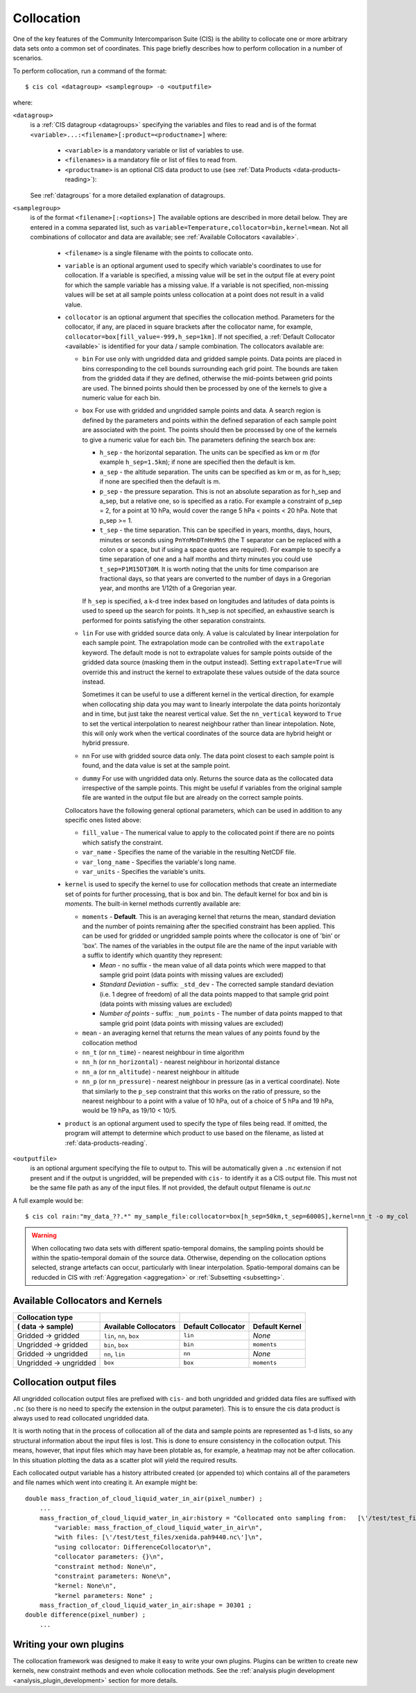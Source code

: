 .. |nbsp| unicode:: 0xA0 

===========
Collocation
===========

One of the key features of the Community Intercomparison Suite (CIS) is the ability to collocate one or
more arbitrary data sets onto a common set of coordinates. This page briefly describes how to perform collocation
in a number of scenarios.

To perform collocation, run a command of the format::

  $ cis col <datagroup> <samplegroup> -o <outputfile>

where:

``<datagroup>``
  is a :ref:`CIS datagroup <datagroups>` specifying the variables and files to read and is of the format
  ``<variable>...:<filename>[:product=<productname>]`` where:

    * ``<variable>`` is a mandatory variable or list of variables to use.
    * ``<filenames>`` is a mandatory file or list of files to read from.
    * ``<productname>`` is an optional CIS data product to use (see :ref:`Data Products <data-products-reading>`):

  See :ref:`datagroups` for a more detailed explanation of datagroups.

``<samplegroup>``
  is of the format ``<filename>[:<options>]`` The available options are described in more detail below. They are entered
  in a comma separated list, such as ``variable=Temperature,collocator=bin,kernel=mean``. Not all combinations of
  collocator and data are available; see :ref:`Available Collocators <available>`.

    * ``<filename>`` is a single filename with the points to collocate onto.

    * ``variable`` is an optional argument used to specify which variable's coordinates to use for collocation.
      If a variable is specified, a missing value will be set in the output file at every point for which the sample
      variable has a missing value. If a variable is not specified, non-missing values will be set at all sample points
      unless collocation at a point does not result in a valid value.

    * ``collocator`` is an optional argument that specifies the collocation method. Parameters for the collocator, if any,
      are placed in square brackets after the collocator name, for example, ``collocator=box[fill_value=-999,h_sep=1km]``.
      If not specified, a :ref:`Default Collocator <available>` is identified for your data / sample combination.
      The collocators available are:

      * ``bin`` For use only with ungridded data and gridded sample points. Data points are placed in bins corresponding
        to the cell bounds surrounding each grid point. The bounds are taken from the gridded data if they are defined,
        otherwise the mid-points between grid points are used. The binned points should then be processed by one of the
        kernels to give a numeric value for each bin.

      * ``box`` For use with gridded and ungridded sample points and data. A search region is defined by the parameters
        and points within the defined separation of each sample point are associated with the point. The points should
        then be processed by one of the kernels to give a numeric value for each bin. The parameters defining the search box are:

        * ``h_sep`` - the horizontal separation. The units can be specified as km or m (for example ``h_sep=1.5km``); if
          none are specified then the default is km.
        * ``a_sep`` - the altitude separation. The units can be specified as km or m, as for h_sep; if none are specified
          then the default is m.
        * ``p_sep`` - the pressure separation. This is not an absolute separation as for h_sep and a_sep, but a relative
          one, so is specified as a ratio. For example a constraint of p_sep = 2, for a point at 10 hPa, would cover the
          range 5 hPa < points < 20 hPa. Note that p_sep >= 1.
        * ``t_sep`` - the time separation. This can be specified in years, months, days, hours, minutes or seconds using
          ``PnYnMnDTnHnMnS`` (the T separator can be replaced with a colon or a space, but if using a space quotes are
          required). For example to specify a time separation of one and a half months and thirty minutes you could use
          ``t_sep=P1M15DT30M``. It is worth noting that the units for time comparison are fractional days, so that
          years are converted to the number of days in a Gregorian year, and months are 1/12th of a Gregorian year.

        If ``h_sep`` is specified, a k-d tree index based on longitudes and latitudes of data points is used to speed up
        the search for points. It h_sep is not specified, an exhaustive search is performed for points satisfying the
        other separation constraints.

      * ``lin`` For use with gridded source data only. A value is calculated by linear interpolation for each sample point.
        The extrapolation mode can be controlled with the ``extrapolate`` keyword. The default mode is not to extrapolate values
        for sample points outside of the gridded data source (masking them in the output instead). Setting ``extrapolate=True``
        will override this and instruct the kernel to extrapolate these values outside of the data source instead.

        Sometimes it can be useful to use a different kernel in the vertical direction, for example when collocating
        ship data you may want to linearly interpolate the data points horizontaly and in time, but just take the
        nearest vertical value. Set the ``nn_vertical`` keyword to ``True`` to set the vertical interpolation to
        nearest neighbour rather than linear intepolation. Note, this will only work when the vertical coordinates of
        the source data are hybrid height or hybrid pressure.

      * ``nn`` For use with gridded source data only. The data point closest to each sample point is found, and the
        data value is set at the sample point.

      * ``dummy`` For use with ungridded data only. Returns the source data as the collocated data irrespective of the
        sample points. This might be useful if variables from the original sample file are wanted in the output file but
        are already on the correct sample points.

      Collocators have the following general optional parameters, which can be used in addition to any specific ones listed above:

      * ``fill_value`` - The numerical value to apply to the collocated point if there are no points which satisfy the constraint.
      * ``var_name`` - Specifies the name of the variable in the resulting NetCDF file.
      * ``var_long_name`` - Specifies the variable's long name.
      * ``var_units`` - Specifies the variable's units.

    * ``kernel`` is used to specify the kernel to use for collocation methods that create an intermediate set of points for
      further processing, that is box and bin. The default kernel for box and bin is *moments*. The built-in kernel
      methods currently available are:

      * ``moments`` - **Default**. This is an averaging kernel that returns the mean, standard deviation and the number of points remaining after
        the specified constraint has been applied. This can be used for gridded or ungridded sample points where the
        collocator is one of 'bin' or 'box'. The names of the variables in the output file are the name of the input
        variable with a suffix to identify which quantity they represent:

        * *Mean* - no suffix - the mean value of all data points which were mapped to that sample grid point
          (data points with missing values are excluded)

        * *Standard Deviation* - suffix: ``_std_dev`` - The corrected sample standard deviation (i.e. 1 degree of
          freedom) of all the data points mapped to that sample grid point (data points with missing values are excluded)

        * *Number of points* - suffix: ``_num_points`` - The number of data points mapped to that sample grid point
          (data points with missing values are excluded)

      * ``mean`` - an averaging kernel that returns the mean values of any points found by the collocation method
      * ``nn_t`` (or ``nn_time``) - nearest neighbour in time algorithm
      * ``nn_h`` (or ``nn_horizontal``) - nearest neighbour in horizontal distance
      * ``nn_a`` (or ``nn_altitude``) - nearest neighbour in altitude
      * ``nn_p`` (or ``nn_pressure``) - nearest neighbour in pressure (as in a vertical coordinate). Note that similarly to the
        ``p_sep`` constraint that this works on the ratio of pressure, so the nearest neighbour to a point with a value of
        10 hPa, out of a choice of 5 hPa and 19 hPa, would be 19 hPa, as 19/10 < 10/5.

    * ``product`` is an optional argument used to specify the type of files being read. If omitted, the program will
      attempt to determine which product to use based on the filename, as listed at :ref:`data-products-reading`.

``<outputfile>``
  is an optional argument specifying the file to output to. This will be automatically given a ``.nc`` extension if not
  present and if the output is ungridded, will be prepended with ``cis-`` to identify it as a CIS output file. This must
  not be the same file path as any of the input files. If not provided, the default output filename is *out.nc*

A full example would be::

  $ cis col rain:"my_data_??.*" my_sample_file:collocator=box[h_sep=50km,t_sep=6000S],kernel=nn_t -o my_col

.. warning:: When collocating two data sets with different spatio-temporal domains, the sampling points should be
    within the spatio-temporal domain of the source data. Otherwise, depending on the collocation options selected,
    strange artefacts can occur, particularly with linear interpolation. Spatio-temporal domains can be reducded in
    CIS with :ref:`Aggregation <aggregation>` or :ref:`Subsetting <subsetting>`.


.. _available:

Available Collocators and Kernels
=================================

====================== ========================= =================== =================
Collocation type
( data -> sample)      Available Collocators      Default Collocator Default Kernel
====================== ========================= =================== =================
Gridded -> gridded     ``lin``, ``nn``, ``box``  ``lin``             *None*
Ungridded -> gridded   ``bin``, ``box``          ``bin``             ``moments``
Gridded -> ungridded   ``nn``, ``lin``           ``nn``              *None*
Ungridded -> ungridded ``box``                   ``box``             ``moments``
====================== ========================= =================== =================


Collocation output files
========================

All ungridded collocation output files are prefixed with ``cis-`` and both ungridded and gridded data files are suffixed with ``.nc`` (so there is no need to specify the extension in the output parameter). This is to ensure the cis data product is always used to read collocated ungridded data.

It is worth noting that in the process of collocation all of the data and sample points are represented as 1-d lists, so any structural information about the input files is lost. This is done to ensure consistency in the collocation output. This means, however, that input files which may have been plotable as, for example, a heatmap may not be after collocation. In this situation plotting the data as a scatter plot will yield the required results.

Each collocated output variable has a history attributed created (or appended to) which contains all of the parameters and file names which went into creating it. An example might be::

  double mass_fraction_of_cloud_liquid_water_in_air(pixel_number) ;
      ...
      mass_fraction_of_cloud_liquid_water_in_air:history = "Collocated onto sampling from:   [\'/test/test_files/RF04.20090114.192600_035100.PNI.nc\'] using CIS version V0R4M4\n",
          "variable: mass_fraction_of_cloud_liquid_water_in_air\n",
          "with files: [\'/test/test_files/xenida.pah9440.nc\']\n",
          "using collocator: DifferenceCollocator\n",
          "collocator parameters: {}\n",
          "constraint method: None\n",
          "constraint parameters: None\n",
          "kernel: None\n",
          "kernel parameters: None" ;
      mass_fraction_of_cloud_liquid_water_in_air:shape = 30301 ;
  double difference(pixel_number) ;
      ...


Writing your own plugins
========================

The collocation framework was designed to make it easy to write your own plugins. Plugins can be written to create
new kernels, new constraint methods and even whole collocation methods. See the
:ref:`analysis plugin development <analysis_plugin_development>` section for more details.
